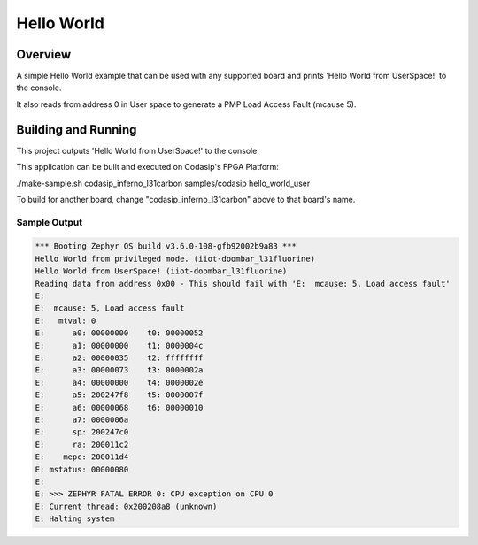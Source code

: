 .. _hello_world_user:

Hello World
###########

Overview
********
A simple Hello World example that can be used with any supported board and
prints 'Hello World from UserSpace!' to the console.

It also reads from address 0 in User space to generate a PMP Load Access Fault (mcause 5).


Building and Running
********************

This project outputs 'Hello World from UserSpace!' to the console.

This application can be built and executed on Codasip's FPGA Platform:

./make-sample.sh codasip_inferno_l31carbon     samples/codasip          hello_world_user

To build for another board, change "codasip_inferno_l31carbon" above to that board's name.

Sample Output
=============

.. code-block:: console

    *** Booting Zephyr OS build v3.6.0-108-gfb92002b9a83 ***
    Hello World from privileged mode. (iiot-doombar_l31fluorine)
    Hello World from UserSpace! (iiot-doombar_l31fluorine)
    Reading data from address 0x00 - This should fail with 'E:  mcause: 5, Load access fault'
    E: 
    E:  mcause: 5, Load access fault
    E:   mtval: 0
    E:      a0: 00000000    t0: 00000052
    E:      a1: 00000000    t1: 0000004c
    E:      a2: 00000035    t2: ffffffff
    E:      a3: 00000073    t3: 0000002a
    E:      a4: 00000000    t4: 0000002e
    E:      a5: 200247f8    t5: 0000007f
    E:      a6: 00000068    t6: 00000010
    E:      a7: 0000006a
    E:      sp: 200247c0
    E:      ra: 200011c2
    E:    mepc: 200011d4
    E: mstatus: 00000080
    E: 
    E: >>> ZEPHYR FATAL ERROR 0: CPU exception on CPU 0
    E: Current thread: 0x200208a8 (unknown)
    E: Halting system


